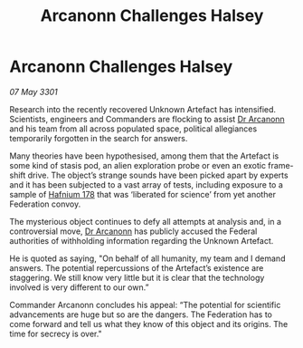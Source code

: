 :PROPERTIES:
:ID:       57220151-eb89-4ccb-9b25-e4fe6b263f6f
:END:
#+title: Arcanonn Challenges Halsey
#+filetags: :3301:Federation:galnet:

* Arcanonn Challenges Halsey

/07 May 3301/

Research into the recently recovered Unknown Artefact has
intensified. Scientists, engineers and Commanders are flocking to
assist [[id:941ab45b-f406-4b3a-a99b-557941634355][Dr Arcanonn]] and his team from all across populated space,
political allegiances temporarily forgotten in the search for answers.

Many theories have been hypothesised, among them that the Artefact is
some kind of stasis pod, an alien exploration probe or even an exotic
frame-shift drive. The object’s strange sounds have been picked apart
by experts and it has been subjected to a vast array of tests,
including exposure to a sample of [[id:52b52ffa-0d2b-440c-9f16-6dbcb437e49c][Hafnium 178]] that was ‘liberated for
science’ from yet another Federation convoy.

The mysterious object continues to defy all attempts at analysis and,
in a controversial move, [[id:941ab45b-f406-4b3a-a99b-557941634355][Dr Arcanonn]] has publicly accused the Federal
authorities of withholding information regarding the Unknown Artefact.

He is quoted as saying, "On behalf of all humanity, my team and I
demand answers. The potential repercussions of the Artefact’s
existence are staggering. We still know very little but it is clear
that the technology involved is very different to our own.”

Commander Arcanonn concludes his appeal: “The potential for scientific
advancements are huge but so are the dangers. The Federation has to
come forward and tell us what they know of this object and its
origins. The time for secrecy is over."
